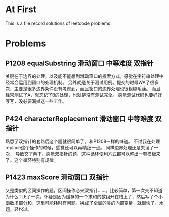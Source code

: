 * At First
This is a file record solutions of leetcode problems.

* Problems
** P1208 equalSubstring :滑动窗口:中等难度:双指针:
关键在于边界的处理，以及能不能想到滑动窗口的搜索方式，感觉在字符串处理中经常会运用到窗口的处理机制。
另外就是关于测试用例。提交的时候WA了很多次，主要是很多边界条件没有考虑到，而且窗口的边界处理也很粗糙毛躁。
而且经常测试了A，就忘记了B的处理，也就是没有测试完全。
感觉测试代码也要好好写写，没必要漏掉这一些工作。

** P424 characterReplacement :滑动窗口:中等难度:双指针:
熟悉了双指针的套路后这个题就很简单了，和P1208一样的味道。
不过我在处理replace这个操作的时候，感觉还可以再精细一点。
同样边界处理还是失误了一次， 导致交了两下。感觉双指针的题，这种循环便利方式都可以整出一套模板来了。这个循环特别有规律。

** P1423 maxScore :滑动窗口:双指针:
又是类似的区间操作的题，区间操作必来双指针……。比较简单，第一次交不知道为什么TLE了一次，怀疑是因为缓存的一个求和的数组开在栈上了，然后写了个小函数求部分和，这里可能耗时有问题。换成了全局的类的内部变量，就很快了。水题，轻松过。
